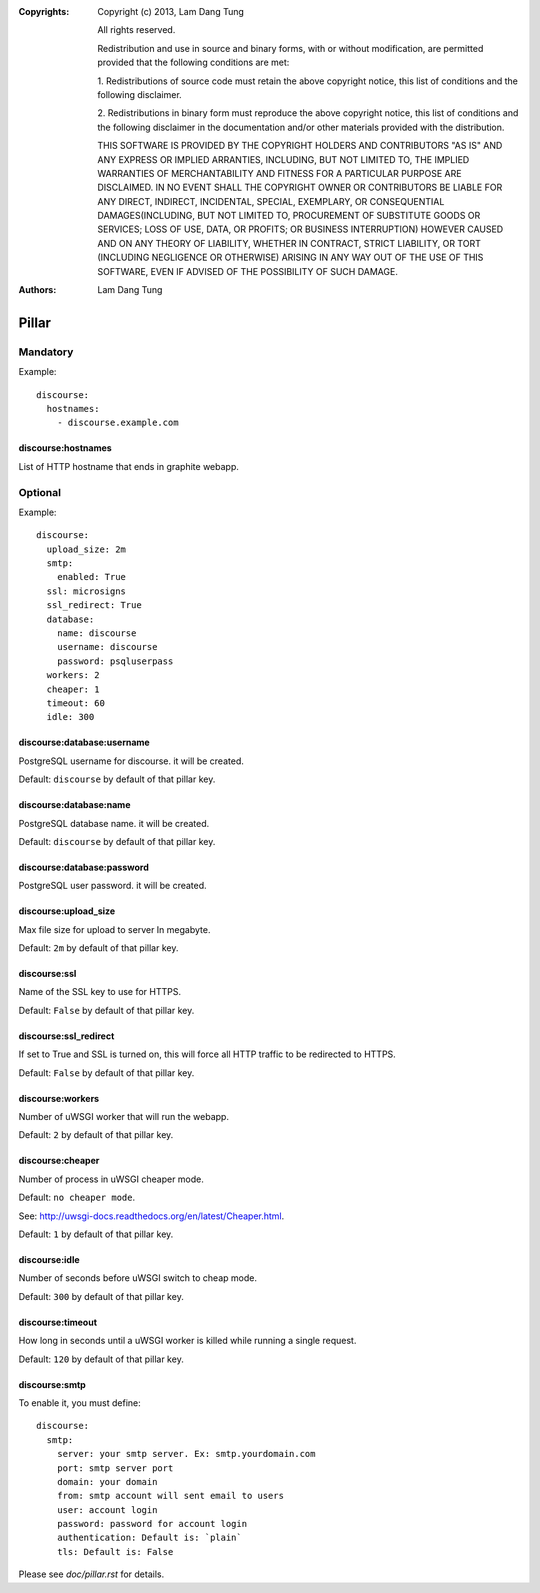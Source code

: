 :Copyrights: Copyright (c) 2013, Lam Dang Tung

             All rights reserved.

             Redistribution and use in source and binary forms, with or without
             modification, are permitted provided that the following conditions
             are met:

             1. Redistributions of source code must retain the above copyright
             notice, this list of conditions and the following disclaimer.

             2. Redistributions in binary form must reproduce the above
             copyright notice, this list of conditions and the following
             disclaimer in the documentation and/or other materials provided
             with the distribution.

             THIS SOFTWARE IS PROVIDED BY THE COPYRIGHT HOLDERS AND CONTRIBUTORS
             "AS IS" AND ANY EXPRESS OR IMPLIED ARRANTIES, INCLUDING, BUT NOT
             LIMITED TO, THE IMPLIED WARRANTIES OF MERCHANTABILITY AND FITNESS
             FOR A PARTICULAR PURPOSE ARE DISCLAIMED. IN NO EVENT SHALL THE
             COPYRIGHT OWNER OR CONTRIBUTORS BE LIABLE FOR ANY DIRECT, INDIRECT,
             INCIDENTAL, SPECIAL, EXEMPLARY, OR CONSEQUENTIAL DAMAGES(INCLUDING,
             BUT NOT LIMITED TO, PROCUREMENT OF SUBSTITUTE GOODS OR SERVICES;
             LOSS OF USE, DATA, OR PROFITS; OR BUSINESS INTERRUPTION) HOWEVER
             CAUSED AND ON ANY THEORY OF LIABILITY, WHETHER IN CONTRACT, STRICT
             LIABILITY, OR TORT (INCLUDING NEGLIGENCE OR OTHERWISE) ARISING IN
             ANY WAY OUT OF THE USE OF THIS SOFTWARE, EVEN IF ADVISED OF THE
             POSSIBILITY OF SUCH DAMAGE.
:Authors: - Lam Dang Tung

Pillar
======

Mandatory
---------

Example::

  discourse:
    hostnames:
      - discourse.example.com

discourse:hostnames
~~~~~~~~~~~~~~~~~~~

List of HTTP hostname that ends in graphite webapp.

Optional
--------

Example::

  discourse:
    upload_size: 2m
    smtp:
      enabled: True
    ssl: microsigns
    ssl_redirect: True
    database:
      name: discourse
      username: discourse
      password: psqluserpass
    workers: 2
    cheaper: 1
    timeout: 60
    idle: 300

discourse:database:username
~~~~~~~~~~~~~~~~~~~~~~~~~~~

PostgreSQL username for discourse. it will be created.

Default: ``discourse`` by default of that pillar key.

discourse:database:name
~~~~~~~~~~~~~~~~~~~~~~~

PostgreSQL database name. it will be created.

Default: ``discourse`` by default of that pillar key.

discourse:database:password
~~~~~~~~~~~~~~~~~~~~~~~~~~~

PostgreSQL user password. it will be created.

discourse:upload_size
~~~~~~~~~~~~~~~~~~~~~

Max file size for upload to server
In megabyte.

Default: ``2m`` by default of that pillar key.

discourse:ssl
~~~~~~~~~~~~~

Name of the SSL key to use for HTTPS.

Default: ``False`` by default of that pillar key.

discourse:ssl_redirect
~~~~~~~~~~~~~~~~~~~~~~

If set to True and SSL is turned on, this will force all HTTP traffic to be
redirected to HTTPS.

Default: ``False`` by default of that pillar key.

discourse:workers
~~~~~~~~~~~~~~~~~

Number of uWSGI worker that will run the webapp.

Default: ``2`` by default of that pillar key.

discourse:cheaper
~~~~~~~~~~~~~~~~~

Number of process in uWSGI cheaper mode.

Default: ``no cheaper mode``.

See: http://uwsgi-docs.readthedocs.org/en/latest/Cheaper.html.

Default: ``1`` by default of that pillar key.

discourse:idle
~~~~~~~~~~~~~~

Number of seconds before uWSGI switch to cheap mode.

Default: ``300`` by default of that pillar key.

discourse:timeout
~~~~~~~~~~~~~~~~~

How long in seconds until a uWSGI worker is killed while running
a single request.

Default: ``120`` by default of that pillar key.

discourse:smtp
~~~~~~~~~~~~~~

To enable it, you must define::

  discourse:
    smtp:
      server: your smtp server. Ex: smtp.yourdomain.com
      port: smtp server port
      domain: your domain
      from: smtp account will sent email to users
      user: account login
      password: password for account login
      authentication: Default is: `plain`
      tls: Default is: False

Please see `doc/pillar.rst` for details.
